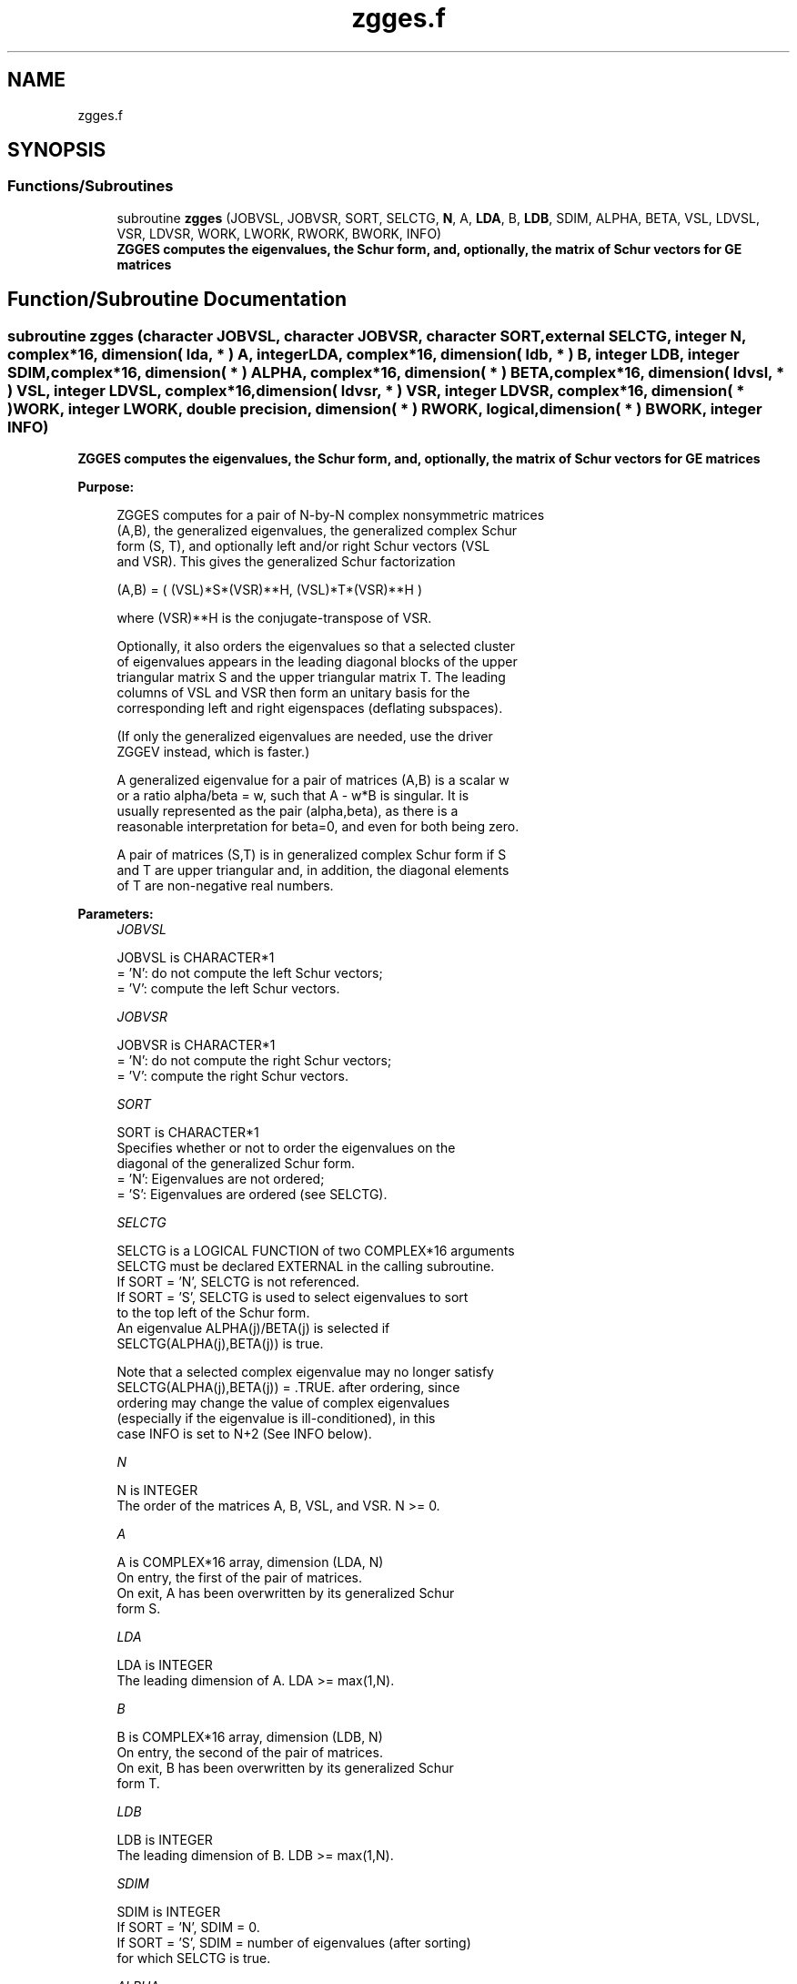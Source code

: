 .TH "zgges.f" 3 "Tue Nov 14 2017" "Version 3.8.0" "LAPACK" \" -*- nroff -*-
.ad l
.nh
.SH NAME
zgges.f
.SH SYNOPSIS
.br
.PP
.SS "Functions/Subroutines"

.in +1c
.ti -1c
.RI "subroutine \fBzgges\fP (JOBVSL, JOBVSR, SORT, SELCTG, \fBN\fP, A, \fBLDA\fP, B, \fBLDB\fP, SDIM, ALPHA, BETA, VSL, LDVSL, VSR, LDVSR, WORK, LWORK, RWORK, BWORK, INFO)"
.br
.RI "\fB ZGGES computes the eigenvalues, the Schur form, and, optionally, the matrix of Schur vectors for GE matrices\fP "
.in -1c
.SH "Function/Subroutine Documentation"
.PP 
.SS "subroutine zgges (character JOBVSL, character JOBVSR, character SORT, external SELCTG, integer N, complex*16, dimension( lda, * ) A, integer LDA, complex*16, dimension( ldb, * ) B, integer LDB, integer SDIM, complex*16, dimension( * ) ALPHA, complex*16, dimension( * ) BETA, complex*16, dimension( ldvsl, * ) VSL, integer LDVSL, complex*16, dimension( ldvsr, * ) VSR, integer LDVSR, complex*16, dimension( * ) WORK, integer LWORK, double precision, dimension( * ) RWORK, logical, dimension( * ) BWORK, integer INFO)"

.PP
\fB ZGGES computes the eigenvalues, the Schur form, and, optionally, the matrix of Schur vectors for GE matrices\fP  
.PP
\fBPurpose: \fP
.RS 4

.PP
.nf
 ZGGES computes for a pair of N-by-N complex nonsymmetric matrices
 (A,B), the generalized eigenvalues, the generalized complex Schur
 form (S, T), and optionally left and/or right Schur vectors (VSL
 and VSR). This gives the generalized Schur factorization

         (A,B) = ( (VSL)*S*(VSR)**H, (VSL)*T*(VSR)**H )

 where (VSR)**H is the conjugate-transpose of VSR.

 Optionally, it also orders the eigenvalues so that a selected cluster
 of eigenvalues appears in the leading diagonal blocks of the upper
 triangular matrix S and the upper triangular matrix T. The leading
 columns of VSL and VSR then form an unitary basis for the
 corresponding left and right eigenspaces (deflating subspaces).

 (If only the generalized eigenvalues are needed, use the driver
 ZGGEV instead, which is faster.)

 A generalized eigenvalue for a pair of matrices (A,B) is a scalar w
 or a ratio alpha/beta = w, such that  A - w*B is singular.  It is
 usually represented as the pair (alpha,beta), as there is a
 reasonable interpretation for beta=0, and even for both being zero.

 A pair of matrices (S,T) is in generalized complex Schur form if S
 and T are upper triangular and, in addition, the diagonal elements
 of T are non-negative real numbers.
.fi
.PP
 
.RE
.PP
\fBParameters:\fP
.RS 4
\fIJOBVSL\fP 
.PP
.nf
          JOBVSL is CHARACTER*1
          = 'N':  do not compute the left Schur vectors;
          = 'V':  compute the left Schur vectors.
.fi
.PP
.br
\fIJOBVSR\fP 
.PP
.nf
          JOBVSR is CHARACTER*1
          = 'N':  do not compute the right Schur vectors;
          = 'V':  compute the right Schur vectors.
.fi
.PP
.br
\fISORT\fP 
.PP
.nf
          SORT is CHARACTER*1
          Specifies whether or not to order the eigenvalues on the
          diagonal of the generalized Schur form.
          = 'N':  Eigenvalues are not ordered;
          = 'S':  Eigenvalues are ordered (see SELCTG).
.fi
.PP
.br
\fISELCTG\fP 
.PP
.nf
          SELCTG is a LOGICAL FUNCTION of two COMPLEX*16 arguments
          SELCTG must be declared EXTERNAL in the calling subroutine.
          If SORT = 'N', SELCTG is not referenced.
          If SORT = 'S', SELCTG is used to select eigenvalues to sort
          to the top left of the Schur form.
          An eigenvalue ALPHA(j)/BETA(j) is selected if
          SELCTG(ALPHA(j),BETA(j)) is true.

          Note that a selected complex eigenvalue may no longer satisfy
          SELCTG(ALPHA(j),BETA(j)) = .TRUE. after ordering, since
          ordering may change the value of complex eigenvalues
          (especially if the eigenvalue is ill-conditioned), in this
          case INFO is set to N+2 (See INFO below).
.fi
.PP
.br
\fIN\fP 
.PP
.nf
          N is INTEGER
          The order of the matrices A, B, VSL, and VSR.  N >= 0.
.fi
.PP
.br
\fIA\fP 
.PP
.nf
          A is COMPLEX*16 array, dimension (LDA, N)
          On entry, the first of the pair of matrices.
          On exit, A has been overwritten by its generalized Schur
          form S.
.fi
.PP
.br
\fILDA\fP 
.PP
.nf
          LDA is INTEGER
          The leading dimension of A.  LDA >= max(1,N).
.fi
.PP
.br
\fIB\fP 
.PP
.nf
          B is COMPLEX*16 array, dimension (LDB, N)
          On entry, the second of the pair of matrices.
          On exit, B has been overwritten by its generalized Schur
          form T.
.fi
.PP
.br
\fILDB\fP 
.PP
.nf
          LDB is INTEGER
          The leading dimension of B.  LDB >= max(1,N).
.fi
.PP
.br
\fISDIM\fP 
.PP
.nf
          SDIM is INTEGER
          If SORT = 'N', SDIM = 0.
          If SORT = 'S', SDIM = number of eigenvalues (after sorting)
          for which SELCTG is true.
.fi
.PP
.br
\fIALPHA\fP 
.PP
.nf
          ALPHA is COMPLEX*16 array, dimension (N)
.fi
.PP
.br
\fIBETA\fP 
.PP
.nf
          BETA is COMPLEX*16 array, dimension (N)
          On exit,  ALPHA(j)/BETA(j), j=1,...,N, will be the
          generalized eigenvalues.  ALPHA(j), j=1,...,N  and  BETA(j),
          j=1,...,N  are the diagonals of the complex Schur form (A,B)
          output by ZGGES. The  BETA(j) will be non-negative real.

          Note: the quotients ALPHA(j)/BETA(j) may easily over- or
          underflow, and BETA(j) may even be zero.  Thus, the user
          should avoid naively computing the ratio alpha/beta.
          However, ALPHA will be always less than and usually
          comparable with norm(A) in magnitude, and BETA always less
          than and usually comparable with norm(B).
.fi
.PP
.br
\fIVSL\fP 
.PP
.nf
          VSL is COMPLEX*16 array, dimension (LDVSL,N)
          If JOBVSL = 'V', VSL will contain the left Schur vectors.
          Not referenced if JOBVSL = 'N'.
.fi
.PP
.br
\fILDVSL\fP 
.PP
.nf
          LDVSL is INTEGER
          The leading dimension of the matrix VSL. LDVSL >= 1, and
          if JOBVSL = 'V', LDVSL >= N.
.fi
.PP
.br
\fIVSR\fP 
.PP
.nf
          VSR is COMPLEX*16 array, dimension (LDVSR,N)
          If JOBVSR = 'V', VSR will contain the right Schur vectors.
          Not referenced if JOBVSR = 'N'.
.fi
.PP
.br
\fILDVSR\fP 
.PP
.nf
          LDVSR is INTEGER
          The leading dimension of the matrix VSR. LDVSR >= 1, and
          if JOBVSR = 'V', LDVSR >= N.
.fi
.PP
.br
\fIWORK\fP 
.PP
.nf
          WORK is COMPLEX*16 array, dimension (MAX(1,LWORK))
          On exit, if INFO = 0, WORK(1) returns the optimal LWORK.
.fi
.PP
.br
\fILWORK\fP 
.PP
.nf
          LWORK is INTEGER
          The dimension of the array WORK.  LWORK >= max(1,2*N).
          For good performance, LWORK must generally be larger.

          If LWORK = -1, then a workspace query is assumed; the routine
          only calculates the optimal size of the WORK array, returns
          this value as the first entry of the WORK array, and no error
          message related to LWORK is issued by XERBLA.
.fi
.PP
.br
\fIRWORK\fP 
.PP
.nf
          RWORK is DOUBLE PRECISION array, dimension (8*N)
.fi
.PP
.br
\fIBWORK\fP 
.PP
.nf
          BWORK is LOGICAL array, dimension (N)
          Not referenced if SORT = 'N'.
.fi
.PP
.br
\fIINFO\fP 
.PP
.nf
          INFO is INTEGER
          = 0:  successful exit
          < 0:  if INFO = -i, the i-th argument had an illegal value.
          =1,...,N:
                The QZ iteration failed.  (A,B) are not in Schur
                form, but ALPHA(j) and BETA(j) should be correct for
                j=INFO+1,...,N.
          > N:  =N+1: other than QZ iteration failed in ZHGEQZ
                =N+2: after reordering, roundoff changed values of
                      some complex eigenvalues so that leading
                      eigenvalues in the Generalized Schur form no
                      longer satisfy SELCTG=.TRUE.  This could also
                      be caused due to scaling.
                =N+3: reordering failed in ZTGSEN.
.fi
.PP
 
.RE
.PP
\fBAuthor:\fP
.RS 4
Univ\&. of Tennessee 
.PP
Univ\&. of California Berkeley 
.PP
Univ\&. of Colorado Denver 
.PP
NAG Ltd\&. 
.RE
.PP
\fBDate:\fP
.RS 4
December 2016 
.RE
.PP

.PP
Definition at line 272 of file zgges\&.f\&.
.SH "Author"
.PP 
Generated automatically by Doxygen for LAPACK from the source code\&.
